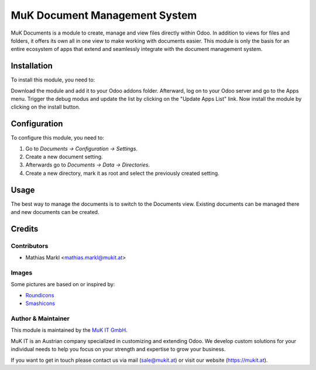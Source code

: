 ==============================
MuK Document Management System
==============================

MuK Documents is a module to create, manage and view files directly within Odoo.
In addition to views for files and folders, it offers its own all in one view
to make working with documents easier. This module is only the basis for an 
entire ecosystem of apps that extend and seamlessly integrate with the document
management system.

Installation
============

To install this module, you need to:

Download the module and add it to your Odoo addons folder. Afterward, log on to
your Odoo server and go to the Apps menu. Trigger the debug modus and update the
list by clicking on the "Update Apps List" link. Now install the module by
clicking on the install button.

Configuration
=============

To configure this module, you need to:

#. Go to *Documents -> Configuration -> Settings*.
#. Create a new document setting.
#. Afterwards go to *Documents -> Data -> Directories*.
#. Create a new directory, mark it as root and select the previously created setting.

Usage
=============

The best way to manage the documents is to switch to the Documents view. Existing
documents can be managed there and new documents can be created.

Credits
=======

Contributors
------------

* Mathias Markl <mathias.markl@mukit.at>

Images
------------

Some pictures are based on or inspired by:

* `Roundicons <https://www.flaticon.com/authors/roundicons>`_
* `Smashicons <https://www.flaticon.com/authors/smashicons>`_

Author & Maintainer
-------------------

This module is maintained by the `MuK IT GmbH <https://www.mukit.at/>`_.

MuK IT is an Austrian company specialized in customizing and extending Odoo.
We develop custom solutions for your individual needs to help you focus on
your strength and expertise to grow your business.

If you want to get in touch please contact us via mail
(sale@mukit.at) or visit our website (https://mukit.at).